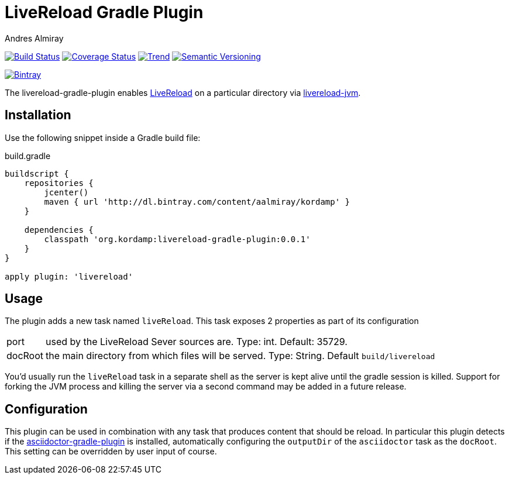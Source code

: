 LiveReload Gradle Plugin
=========================
:author: Andres Almiray
:version: 0.0.1
:livereload-url: http://livereload.com/
:livereload-jvm-url: https://github.com/davidB/livereload-jvm
:asciidoctor-gradle-plugin: https://github.com/asciidoctor/asciidoctor-gradle-plugin

image:https://travis-ci.org/aalmiray/livereload-gradle-plugin.png?branch=master["Build Status", link="https://travis-ci.org/aalmiray/livereload-gradle-plugin"]
image:https://coveralls.io/repos/aalmiray/livereload-gradle-plugin/badge.png["Coverage Status", link="https://coveralls.io/r/aalmiray/livereload-gradle-plugin"]
image:https://d2weczhvl823v0.cloudfront.net/aalmiray/livereload-gradle-plugin/trend.png["Trend", link="https://bitdeli.com/free"]
image:http://img.shields.io/:semver-{version}-yellow.svg["Semantic Versioning", link="http://semver.org"]

image::https://api.bintray.com/packages/aalmiray/kordamp/livereload-gradle-plugin/images/download.png["Bintray", link="https://bintray.com/aalmiray/kordamp/livereload-gradle-plugin/{version}"]

The livereload-gradle-plugin enables {livereload-url}[LiveReload] on a particular directory via {livereload-jvm-url}[livereload-jvm].

== Installation

Use the following snippet inside a Gradle build file:

[source,groovy]
.build.gradle
[subs="attributes"]
----
buildscript {
    repositories {
        jcenter()
        maven { url 'http://dl.bintray.com/content/aalmiray/kordamp' }
    }

    dependencies {
        classpath 'org.kordamp:livereload-gradle-plugin:{version}'
    }
}

apply plugin: 'livereload'
----

== Usage

The plugin adds a new task named `liveReload`. This task exposes 2 properties as part of its configuration

[horizontal]
port:: used by the LiveReload Sever sources are. Type: int. Default: 35729.
docRoot:: the main directory from which files will be served. Type: String. Default `build/livereload`

You'd usually run the `liveReload` task in a separate shell as the server is kept alive until the gradle
session is killed. Support for forking the JVM process and killing the server via a second command may
be added in a future release.

== Configuration

This plugin can be used in combination with any task that produces content that should be reload. In particular this
plugin detects if the {asciidoctor-gradle-plugin}[asciidoctor-gradle-plugin] is installed, automatically configuring
the `outputDir` of the `asciidoctor` task as the `docRoot`. This setting can be overridden by user input of course.
